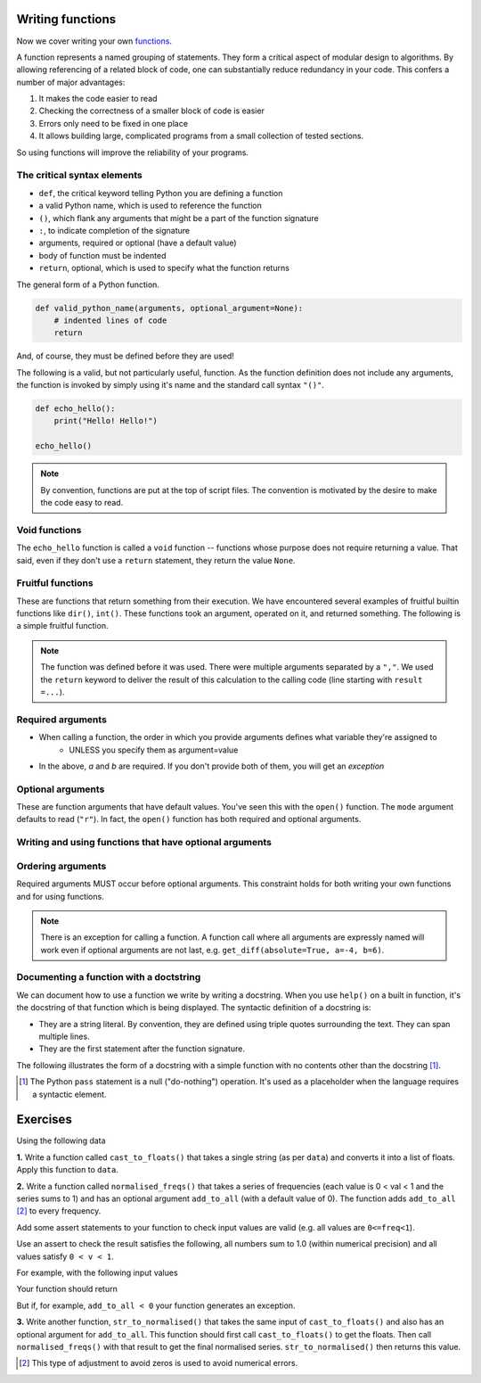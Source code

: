 Writing functions
=================

Now we cover writing your own functions_.

A function represents a named grouping of statements. They form a critical aspect of modular design to algorithms. By allowing referencing of a related block of code, one can substantially reduce redundancy in your code. This confers a number of major advantages:

1. It makes the code easier to read
2. Checking the correctness of a smaller block of code is easier
3. Errors only need to be fixed in one place
4. It allows building large, complicated programs from a small collection of tested sections.

So using functions will improve the reliability of your programs.

.. index::
    pair: syntax; function
    pair: return; function
    pair: return; statement

The critical syntax elements
----------------------------

- ``def``, the critical keyword telling Python you are defining a function
- a valid Python name, which is used to reference the function
- ``()``, which flank any arguments that might be a part of the function signature
- ``:``, to indicate completion of the signature
- arguments, required or optional (have a default value)
- body of function must be indented
- ``return``, optional, which is used to specify what the function returns

The general form of a Python function.

.. code:: python
    
    def valid_python_name(arguments, optional_argument=None):
        # indented lines of code
        return

And, of course, they must be defined before they are used!

The following is a valid, but not particularly useful, function. As the function definition does not include any arguments, the function is invoked by simply using it's name and the standard call syntax ``"()"``.

.. code::
    
    def echo_hello():
        print("Hello! Hello!")
    
    echo_hello()

.. note:: By convention, functions are put at the top of script files. The convention is motivated by the desire to make the code easy to read.

.. index::
    pair: void; functions

Void functions
--------------

The ``echo_hello`` function is called a ``void`` function -- functions whose purpose does not require returning a value. That said, even if they don't use a ``return`` statement, they return the value ``None``.

Fruitful functions
------------------

These are functions that return something from their execution. We have encountered several examples of fruitful builtin functions like ``dir()``, ``int()``. These functions took an argument, operated on it, and returned something. The following is a simple fruitful function.

.. jupyter-execute::

    def get_diff(a, b):
        diff = a - b
        return diff

    result = get_diff(4, 6)
    result

.. note:: The function was defined before it was used. There were multiple arguments separated by a ``","``. We used the ``return`` keyword to deliver the result of this calculation to the calling code (line starting with ``result =...``).

.. index::
    pair: arguments; function
    pair: required arguments; function

Required arguments
------------------

.. jupyter-execute::

    def get_diff(a, b):
        diff = a - b
        return diff

    get_diff(4, 6)

.. jupyter-execute::

    get_diff(6, 4)

.. jupyter-execute::

    get_diff(b=6, a=4)

.. jupyter-execute::
    :linenos:
    :raises:

    get_diff(1)

- When calling a function, the order in which you provide arguments defines what variable they're assigned to
    - UNLESS you specify them as argument=value
- In the above, `a` and `b` are required. If you don't provide both of them, you will get an *exception*

.. index::
    pair: optional arguments; function
    pair: keyword arguments; function

Optional arguments
------------------

These are function arguments that have default values. You've seen this with the ``open()`` function. The ``mode`` argument defaults to read (``"r"``). In fact, the ``open()`` function has both required and optional arguments.

Writing and using functions that have optional arguments
--------------------------------------------------------

.. jupyter-execute::

    def get_diff(a, b, absolute=False):
        diff = a - b
        if absolute and diff < 0: # both absolute AND (diff < 0) must be True
            diff = abs(diff)
        return diff

    # using default value for absolute
    get_diff(-4, 6)

.. jupyter-execute::

    # setting value for absolute
    get_diff(-4, 6, absolute=True)

Ordering arguments
------------------

Required arguments MUST occur before optional arguments. This constraint holds for both writing your own functions and for using functions.

.. jupyter-execute::
    :linenos:
    :raises:

    get_diff(absolute=True, 0.1, -0.5)

.. note:: There is an exception for calling a function. A function call where all arguments are expressly named will work even if optional arguments are not last, e.g. ``get_diff(absolute=True, a=-4, b=6)``.

.. _functions: http://greenteapress.com/thinkpython2/html/thinkpython2004.html#sec30

.. index:: docstring, string literal

Documenting a function with a doctstring
----------------------------------------

We can document how to use a function we write by writing a docstring. When you use ``help()`` on a built in function, it's the docstring of that function which is being displayed. The syntactic definition of a docstring is:

- They are a string literal. By convention, they are defined using triple quotes surrounding the text. They can span multiple lines.
- They are the first statement after the function signature.

.. index::
    pair: pass; statement

The following illustrates the form of a docstring with a simple function with no contents other than the docstring [1]_.

.. [1] The Python ``pass`` statement is a null ("do-nothing") operation. It's used as a placeholder when the language requires a syntactic element.

.. jupyter-execute::
    :linenos:

    def myfunc():
        """a do nothing demo
        
        multi-line docs
        """
        pass

.. jupyter-execute::
    :linenos:

    help(myfunc)

Exercises
=========

Using the following data

.. jupyter-execute::
    :linenos:

    data = " [ 0.2 0.1 0.3 0.4 0.0 ] "

**1.** Write a function called ``cast_to_floats()`` that takes a single string (as per ``data``) and converts it into a list of floats. Apply this function to ``data``.

**2.** Write a function called ``normalised_freqs()`` that takes a series of frequencies (each value is 0 < val < 1 and the series sums to 1) and has an optional argument ``add_to_all`` (with a default value of 0). The function adds ``add_to_all`` [2]_ to every frequency.

Add some assert statements to your function to check input values are valid (e.g. all values are ``0<=freq<1``).

Use an assert to check the result satisfies the following, all numbers sum to 1.0 (within numerical precision) and all values satisfy ``0 < v < 1``.

For example, with the following input values

.. jupyter-execute::
    :linenos:

    freqs = [0.1, 0, 0.3, 0.6]
    add_to_all=0.0001

Your function should return

.. jupyter-execute::
    :hide-code:

    import numpy
    d = numpy.array(freqs) + add_to_all
    (d / d.sum()).tolist()

But if, for example, ``add_to_all < 0`` your function generates an exception.

**3.** Write another function, ``str_to_normalised()`` that takes the same input of ``cast_to_floats()`` and also has an optional argument for ``add_to_all``. This function should first call ``cast_to_floats()`` to get the floats. Then call ``normalised_freqs()`` with that result to get the final normalised series. ``str_to_normalised()`` then returns this value.

.. [2] This type of adjustment to avoid zeros is used to avoid numerical errors.
